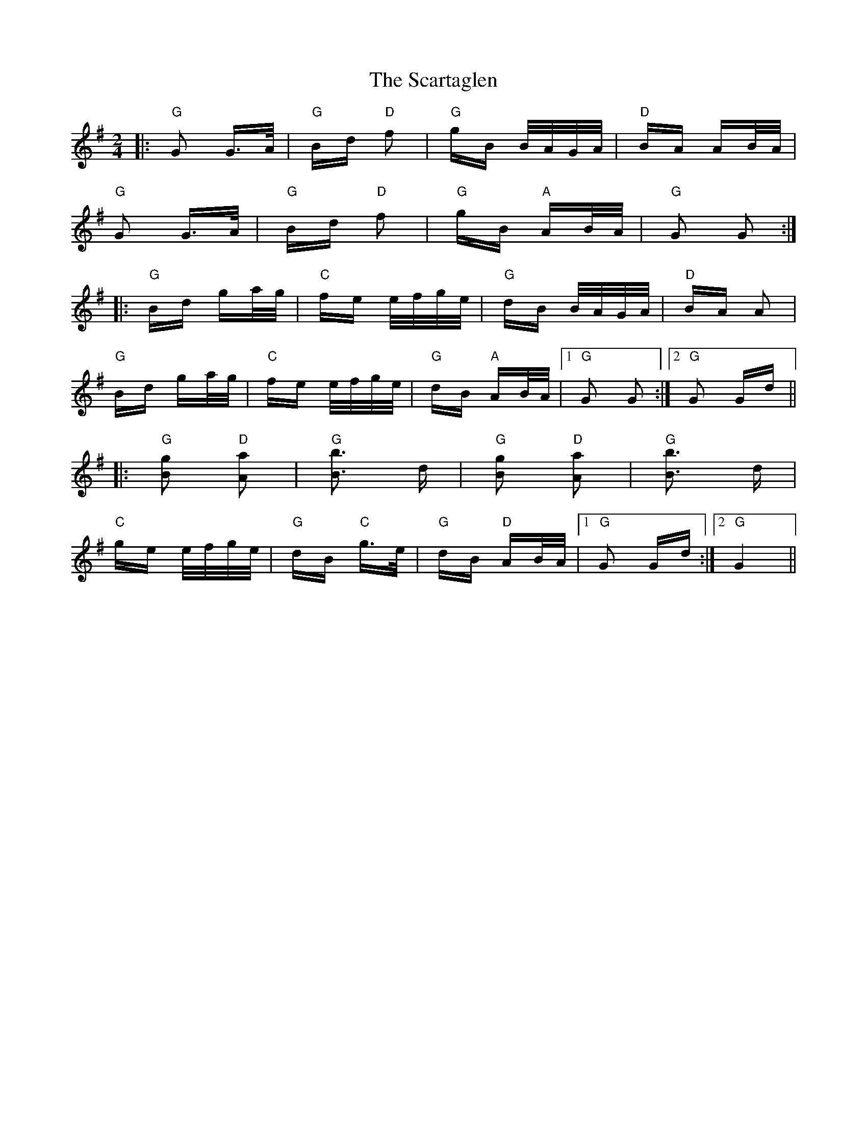 X: 36059
T: Scartaglen, The
R: polka
M: 2/4
K: Gmajor
|:"G" G2 G>A|"G" Bd "D"f2|"G" gB B/A/G/A/|"D" BA AB/A/|
"G" G2 G>A|"G" Bd "D"f2|"G" gB "A" AB/A/|"G" G2 G2:|
|:"G" Bd ga/g/|"C"fe e/f/g/e/|"G"dB B/A/G/A/|"D" BA A2|
"G" Bd ga/g/|"C"fe e/f/g/e/|"G" dB "A" AB/A/|1 "G" G2 G2:|2 "G" G2 Gd||
|:"G" [g2B2] "D" [a2A2]|"G" [b3B3] d|"G" [g2B2] "D" [a2A2]|"G" [b3B3] d|
"C"ge e/f/g/e/|"G" dB "C"g>e|"G" dB "D"AB/A/|1 "G" G2 Gd:|2 "G" G4||

